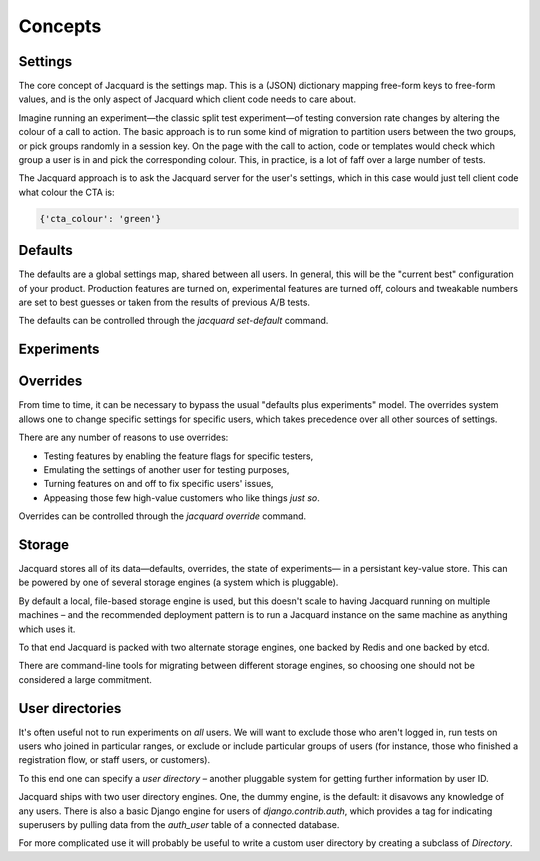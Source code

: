 Concepts
========

Settings
--------

The core concept of Jacquard is the settings map. This is a (JSON)
dictionary mapping free-form keys to free-form values, and is the only
aspect of Jacquard which client code needs to care about.

Imagine running an experiment—the classic split test experiment—of testing
conversion rate changes by altering the colour of a call to action. The basic
approach is to run some kind of migration to partition users between the two
groups, or pick groups randomly in a session key. On the page with the call to
action, code or templates would check which group a user is in and pick the
corresponding colour. This, in practice, is a lot of faff over a large number
of tests.

The Jacquard approach is to ask the Jacquard server for the user's settings,
which in this case would just tell client code what colour the CTA is:

.. code:: json

    {'cta_colour': 'green'}

Defaults
--------

The defaults are a global settings map, shared between all users. In general,
this will be the "current best" configuration of your product. Production
features are turned on, experimental features are turned off, colours and
tweakable numbers are set to best guesses or taken from the results of previous
A/B tests.

The defaults can be controlled through the `jacquard set-default` command.

Experiments
-----------

Overrides
---------

From time to time, it can be necessary to bypass the usual "defaults plus
experiments" model. The overrides system allows one to change specific settings
for specific users, which takes precedence over all other sources of settings.

There are any number of reasons to use overrides:

* Testing features by enabling the feature flags for specific testers,
* Emulating the settings of another user for testing purposes,
* Turning features on and off to fix specific users' issues,
* Appeasing those few high-value customers who like things *just so*.

Overrides can be controlled through the `jacquard override` command.

Storage
-------

Jacquard stores all of its data—defaults, overrides, the state of experiments—
in a persistant key-value store. This can be powered by one of several storage
engines (a system which is pluggable).

By default a local, file-based storage engine is used, but this doesn't scale
to having Jacquard running on multiple machines – and the recommended
deployment pattern is to run a Jacquard instance on the same machine as
anything which uses it.

To that end Jacquard is packed with two alternate storage engines, one backed
by Redis and one backed by etcd.

There are command-line tools for migrating between different storage engines,
so choosing one should not be considered a large commitment.

User directories
----------------

It's often useful not to run experiments on *all* users. We will want to
exclude those who aren't logged in, run tests on users who joined in particular
ranges, or exclude or include particular groups of users (for instance, those
who finished a registration flow, or staff users, or customers).

To this end one can specify a *user directory* – another pluggable system for
getting further information by user ID.

Jacquard ships with two user directory engines. One, the dummy engine, is the
default: it disavows any knowledge of any users. There is also a basic Django
engine for users of `django.contrib.auth`, which provides a tag for indicating
superusers by pulling data from the `auth_user` table of a connected database.

For more complicated use it will probably be useful to write a custom user
directory by creating a subclass of `Directory`.
